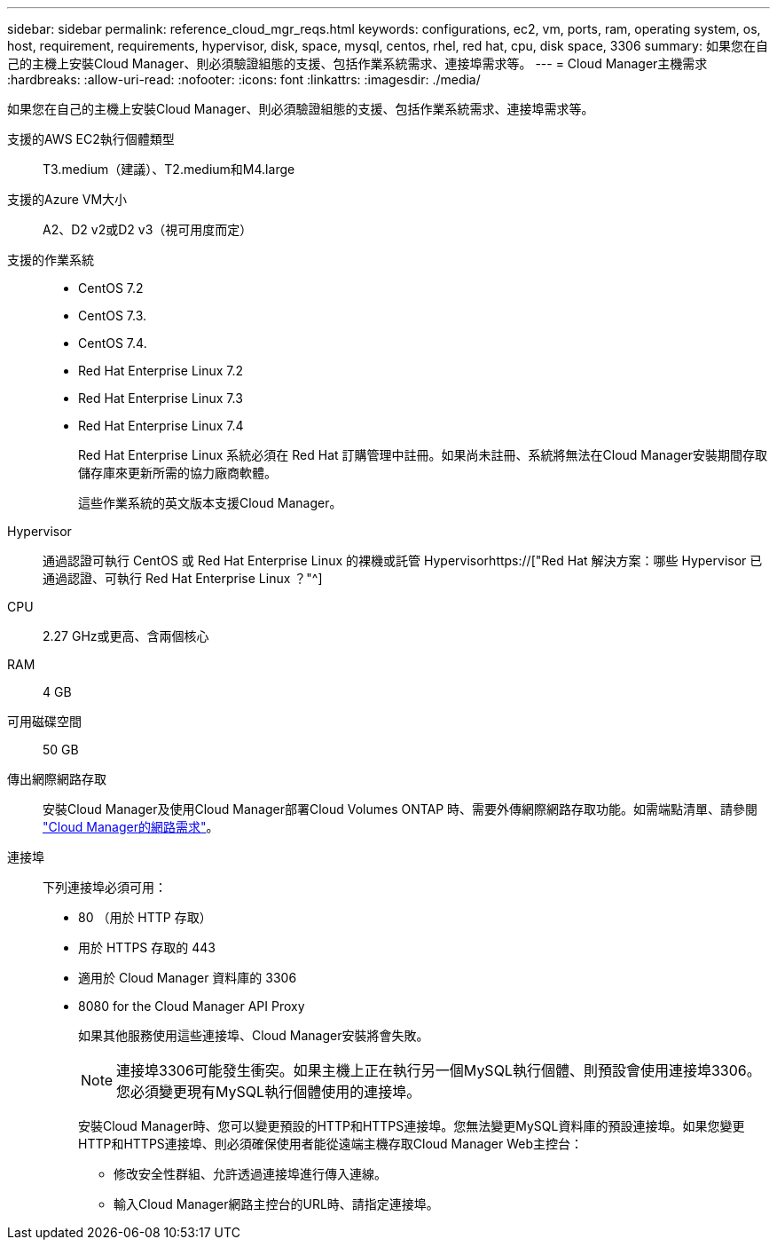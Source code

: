 ---
sidebar: sidebar 
permalink: reference_cloud_mgr_reqs.html 
keywords: configurations, ec2, vm, ports, ram, operating system, os, host, requirement, requirements, hypervisor, disk, space, mysql, centos, rhel, red hat, cpu, disk space, 3306 
summary: 如果您在自己的主機上安裝Cloud Manager、則必須驗證組態的支援、包括作業系統需求、連接埠需求等。 
---
= Cloud Manager主機需求
:hardbreaks:
:allow-uri-read: 
:nofooter: 
:icons: font
:linkattrs: 
:imagesdir: ./media/


[role="lead"]
如果您在自己的主機上安裝Cloud Manager、則必須驗證組態的支援、包括作業系統需求、連接埠需求等。

支援的AWS EC2執行個體類型:: T3.medium（建議）、T2.medium和M4.large
支援的Azure VM大小:: A2、D2 v2或D2 v3（視可用度而定）
支援的作業系統::
+
--
* CentOS 7.2
* CentOS 7.3.
* CentOS 7.4.
* Red Hat Enterprise Linux 7.2
* Red Hat Enterprise Linux 7.3
* Red Hat Enterprise Linux 7.4
+
Red Hat Enterprise Linux 系統必須在 Red Hat 訂購管理中註冊。如果尚未註冊、系統將無法在Cloud Manager安裝期間存取儲存庫來更新所需的協力廠商軟體。

+
這些作業系統的英文版本支援Cloud Manager。



--
Hypervisor:: 通過認證可執行 CentOS 或 Red Hat Enterprise Linux 的裸機或託管 Hypervisorhttps://["Red Hat 解決方案：哪些 Hypervisor 已通過認證、可執行 Red Hat Enterprise Linux ？"^]
CPU:: 2.27 GHz或更高、含兩個核心
RAM:: 4 GB
可用磁碟空間:: 50 GB
傳出網際網路存取:: 安裝Cloud Manager及使用Cloud Manager部署Cloud Volumes ONTAP 時、需要外傳網際網路存取功能。如需端點清單、請參閱 link:reference_networking_cloud_manager.html["Cloud Manager的網路需求"]。
連接埠:: 下列連接埠必須可用：
+
--
* 80 （用於 HTTP 存取）
* 用於 HTTPS 存取的 443
* 適用於 Cloud Manager 資料庫的 3306
* 8080 for the Cloud Manager API Proxy
+
如果其他服務使用這些連接埠、Cloud Manager安裝將會失敗。

+

NOTE: 連接埠3306可能發生衝突。如果主機上正在執行另一個MySQL執行個體、則預設會使用連接埠3306。您必須變更現有MySQL執行個體使用的連接埠。

+
安裝Cloud Manager時、您可以變更預設的HTTP和HTTPS連接埠。您無法變更MySQL資料庫的預設連接埠。如果您變更HTTP和HTTPS連接埠、則必須確保使用者能從遠端主機存取Cloud Manager Web主控台：

+
** 修改安全性群組、允許透過連接埠進行傳入連線。
** 輸入Cloud Manager網路主控台的URL時、請指定連接埠。




--

